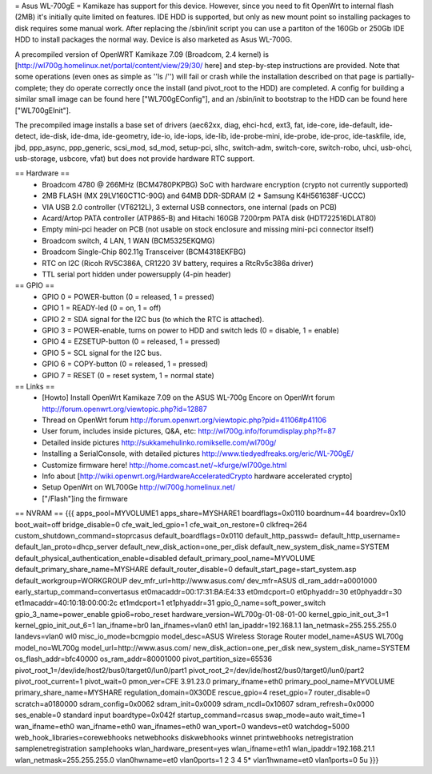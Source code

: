 = Asus WL-700gE =
Kamikaze has support for this device. However, since you need to fit OpenWrt to internal flash (2MB) it's initially quite limited on features. IDE HDD is supported, but only as new mount point so installing packages to disk requires some manual work. After replacing the /sbin/init script you can use a partiton of the 160Gb or 250Gb IDE HDD to install packages the normal way. Device is also marketed as Asus WL-700G.

A precompiled version of OpenWRT Kamikaze 7.09 (Broadcom, 2.4 kernel) is [http://wl700g.homelinux.net/portal/content/view/29/30/ here] and step-by-step instructions are provided. Note that some operations (even ones as simple as ''ls /'') will fail or crash while the installation described on that page is partially-complete; they do operate correctly once the install (and pivot_root to the HDD) are completed.  A config for building a similar small image can be found here ["WL700gEConfig"], and an /sbin/init to bootstrap to the HDD can be found here ["WL700gEInit"].

The precompiled image installs a base set of drivers (aec62xx, diag, ehci-hcd, ext3, fat, ide-core, ide-default, ide-detect, ide-disk, ide-dma, ide-geometry, ide-io, ide-iops, ide-lib, ide-probe-mini, ide-probe, ide-proc, ide-taskfile, ide, jbd, ppp_async, ppp_generic, scsi_mod, sd_mod, setup-pci, slhc, switch-adm, switch-core, switch-robo, uhci, usb-ohci, usb-storage, usbcore, vfat) but does not provide hardware RTC support.

== Hardware ==
 * Broadcom 4780 @ 266MHz (BCM4780PKPBG) SoC with hardware encryption (crypto not currently supported)
 * 2MB FLASH (MX 29LV160CT1C-90G) and 64MB DDR-SDRAM (2 * Samsung K4H561638F-UCCC)
 * VIA USB 2.0 controller (VT6212L), 3 external USB connectors, one internal (pads on PCB)
 * Acard/Artop PATA controller (ATP865-B) and Hitachi 160GB 7200rpm PATA disk (HDT722516DLAT80)
 * Empty mini-pci header on PCB (not usable on stock enclosure and missing mini-pci connector itself)
 * Broadcom switch, 4 LAN, 1 WAN (BCM5325EKQMG)
 * Broadcom Single-Chip 802.11g Transceiver (BCM4318EKFBG)
 * RTC on I2C (Ricoh RV5C386A, CR1220 3V battery, requires a RtcRv5c386a driver)
 * TTL serial port hidden under powersupply (4-pin header)
== GPIO ==
 * GPIO 0 = POWER-button (0 = released, 1 = pressed)
 * GPIO 1 = READY-led (0 = on, 1 = off)
 * GPIO 2 = SDA signal for the I2C bus (to which the RTC is attached).
 * GPIO 3 = POWER-enable, turns on power to HDD and switch leds (0 = disable, 1 = enable)
 * GPIO 4 = EZSETUP-button (0 = released, 1 = pressed)
 * GPIO 5 = SCL signal for the I2C bus.
 * GPIO 6 = COPY-button (0 = released, 1 = pressed)
 * GPIO 7 = RESET (0 = reset system, 1 = normal state)

== Links ==
 * [Howto] Install OpenWrt Kamikaze 7.09 on the ASUS WL-700g Encore on OpenWrt forum http://forum.openwrt.org/viewtopic.php?id=12887
 * Thread on OpenWrt forum http://forum.openwrt.org/viewtopic.php?pid=41106#p41106
 * User forum, includes inside pictures, Q&A, etc: http://wl700g.info/forumdisplay.php?f=87
 * Detailed inside pictures http://sukkamehulinko.romikselle.com/wl700g/
 * Installing a SerialConsole, with detailed pictures http://www.tiedyedfreaks.org/eric/WL-700gE/
 * Customize firmware here! http://home.comcast.net/~kfurge/wl700ge.html
 * Info about [http://wiki.openwrt.org/HardwareAcceleratedCrypto hardware accelerated crypto]
 * Setup OpenWrt on WL700Ge http://wl700g.homelinux.net/
 * ["/Flash"]ing the firmware
== NVRAM ==
{{{
apps_pool=MYVOLUME1
apps_share=MYSHARE1
boardflags=0x0110
boardnum=44
boardrev=0x10
boot_wait=off
bridge_disable=0
cfe_wait_led_gpio=1
cfe_wait_on_restore=0
clkfreq=264
custom_shutdown_command=stoprcasus
default_boardflags=0x0110
default_http_passwd=
default_http_username=
default_lan_proto=dhcp_server
default_new_disk_action=one_per_disk
default_new_system_disk_name=SYSTEM
default_physical_authentication_enable=disabled
default_primary_pool_name=MYVOLUME
default_primary_share_name=MYSHARE
default_router_disable=0
default_start_page=start_system.asp
default_workgroup=WORKGROUP
dev_mfr_url=http://www.asus.com/
dev_mfr=ASUS
dl_ram_addr=a0001000
early_startup_command=convertasus
et0macaddr=00:17:31:BA:E4:33
et0mdcport=0
et0phyaddr=30
et0phyaddr=30
et1macaddr=40:10:18:00:00:2c
et1mdcport=1
et1phyaddr=31
gpio_0_name=soft_power_switch
gpio_3_name=power_enable
gpio6=robo_reset
hardware_version=WL700g-01-08-01-00
kernel_gpio_init_out_3=1
kernel_gpio_init_out_6=1
lan_ifname=br0
lan_ifnames=vlan0 eth1
lan_ipaddr=192.168.1.1
lan_netmask=255.255.255.0
landevs=vlan0 wl0
misc_io_mode=bcmgpio
model_desc=ASUS Wireless Storage Router
model_name=ASUS WL700g
model_no=WL700g
model_url=http://www.asus.com/
new_disk_action=one_per_disk
new_system_disk_name=SYSTEM
os_flash_addr=bfc40000
os_ram_addr=80001000
pivot_partition_size=65536
pivot_root_1=/dev/ide/host2/bus0/target0/lun0/part1
pivot_root_2=/dev/ide/host2/bus0/target0/lun0/part2
pivot_root_current=1
pivot_wait=0
pmon_ver=CFE 3.91.23.0
primary_ifname=eth0
primary_pool_name=MYVOLUME
primary_share_name=MYSHARE
regulation_domain=0X30DE
rescue_gpio=4
reset_gpio=7
router_disable=0
scratch=a0180000
sdram_config=0x0062
sdram_init=0x0009
sdram_ncdl=0x10607
sdram_refresh=0x0000
ses_enable=0
standard input boardtype=0x042f
startup_command=rcasus
swap_mode=auto
wait_time=1
wan_ifname=eth0
wan_ifname=eth0
wan_ifnames=eth0
wan_vport=0
wandevs=et0
watchdog=5000
web_hook_libraries=corewebhooks netwebhooks diskwebhooks winnet printwebhooks netregistration samplenetregistration samplehooks
wlan_hardware_present=yes
wlan_ifname=eth1
wlan_ipaddr=192.168.21.1
wlan_netmask=255.255.255.0
vlan0hwname=et0
vlan0ports=1 2 3 4 5*
vlan1hwname=et0
vlan1ports=0 5u
}}}
